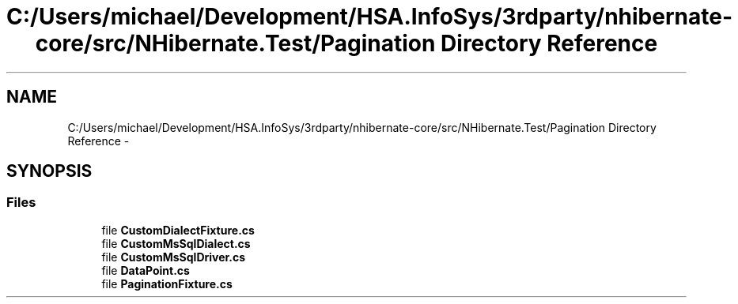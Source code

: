 .TH "C:/Users/michael/Development/HSA.InfoSys/3rdparty/nhibernate-core/src/NHibernate.Test/Pagination Directory Reference" 3 "Fri Jul 5 2013" "Version 1.0" "HSA.InfoSys" \" -*- nroff -*-
.ad l
.nh
.SH NAME
C:/Users/michael/Development/HSA.InfoSys/3rdparty/nhibernate-core/src/NHibernate.Test/Pagination Directory Reference \- 
.SH SYNOPSIS
.br
.PP
.SS "Files"

.in +1c
.ti -1c
.RI "file \fBCustomDialectFixture\&.cs\fP"
.br
.ti -1c
.RI "file \fBCustomMsSqlDialect\&.cs\fP"
.br
.ti -1c
.RI "file \fBCustomMsSqlDriver\&.cs\fP"
.br
.ti -1c
.RI "file \fBDataPoint\&.cs\fP"
.br
.ti -1c
.RI "file \fBPaginationFixture\&.cs\fP"
.br
.in -1c
